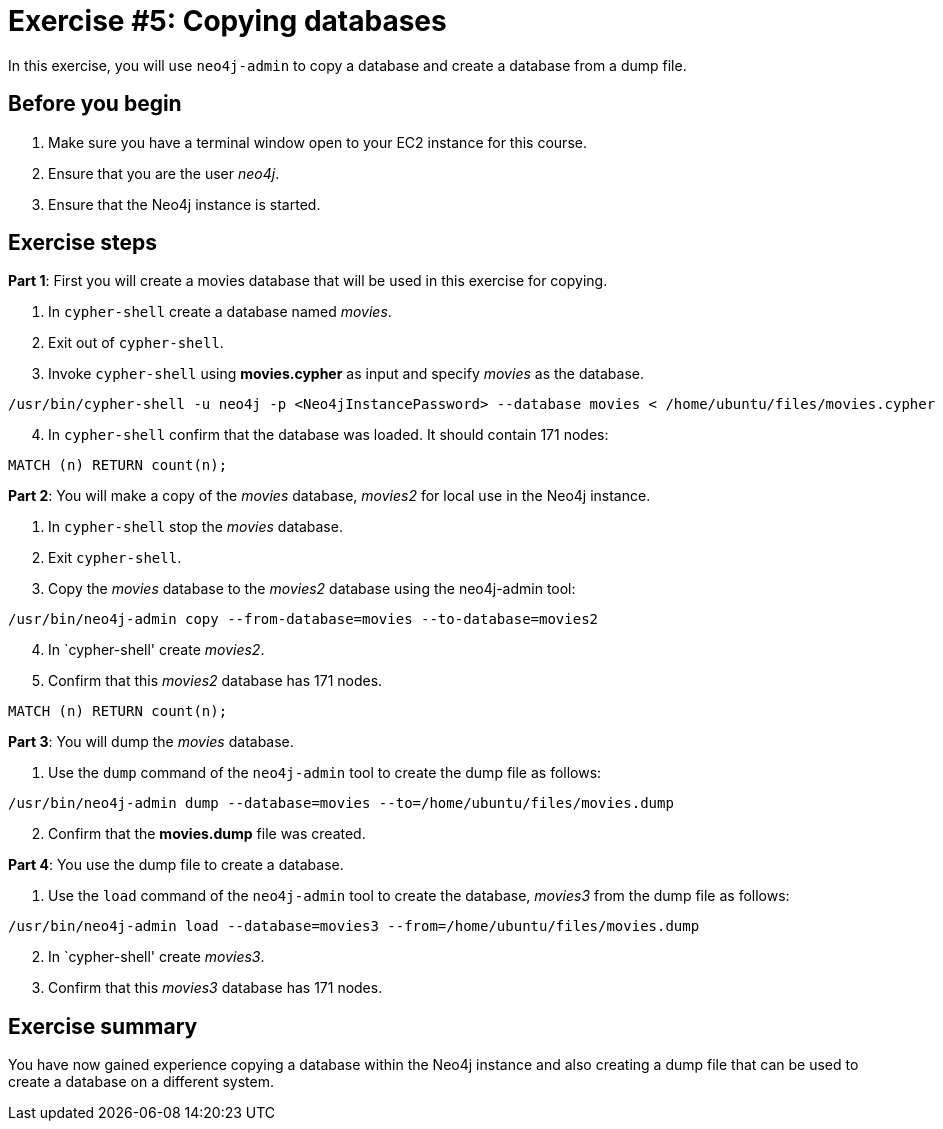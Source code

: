 
= Exercise #5: Copying databases
// for local preview
ifndef::imagesdir[:imagesdir: ../../images]

In this exercise, you will use `neo4j-admin` to copy a database and create a database from a dump file.

== Before you begin

. Make sure you have a terminal window open to your EC2 instance for this course.
. Ensure that you are the user _neo4j_.
. Ensure that the Neo4j instance is started.

== Exercise steps

*Part 1*: First you will create a movies database that will be used in this exercise for copying.

. In `cypher-shell` create a database named _movies_.
. Exit out of `cypher-shell`.
. Invoke `cypher-shell` using *movies.cypher* as input and specify _movies_ as the database.
----
/usr/bin/cypher-shell -u neo4j -p <Neo4jInstancePassword> --database movies < /home/ubuntu/files/movies.cypher
----
[start=4]
. In `cypher-shell` confirm that the database was loaded. It should contain 171 nodes:
----
MATCH (n) RETURN count(n);
----

*Part 2*: You will make a copy of the _movies_ database, _movies2_ for local use in the Neo4j instance.

. In `cypher-shell` stop the _movies_ database.
. Exit `cypher-shell`.
. Copy the _movies_ database to the _movies2_ database using the neo4j-admin tool:
----
/usr/bin/neo4j-admin copy --from-database=movies --to-database=movies2
----
[start=4]
. In `cypher-shell' create _movies2_.
. Confirm that this _movies2_ database has 171 nodes.
----
MATCH (n) RETURN count(n);
----

*Part 3*: You will dump the _movies_ database.

. Use the `dump` command of the `neo4j-admin` tool to create the dump file as follows:
----
/usr/bin/neo4j-admin dump --database=movies --to=/home/ubuntu/files/movies.dump
----
[start=2]
. Confirm that the *movies.dump* file was created.

*Part 4*: You use the dump file to create a database.

. Use the `load` command of the `neo4j-admin` tool to create the database, _movies3_ from the dump file as follows:
----
/usr/bin/neo4j-admin load --database=movies3 --from=/home/ubuntu/files/movies.dump
----
[start=2]
. In `cypher-shell' create _movies3_.
. Confirm that this _movies3_ database has 171 nodes.

== Exercise summary

You have now gained experience copying a database within the Neo4j instance and also creating a dump file that can be used to create a database on a different system.
